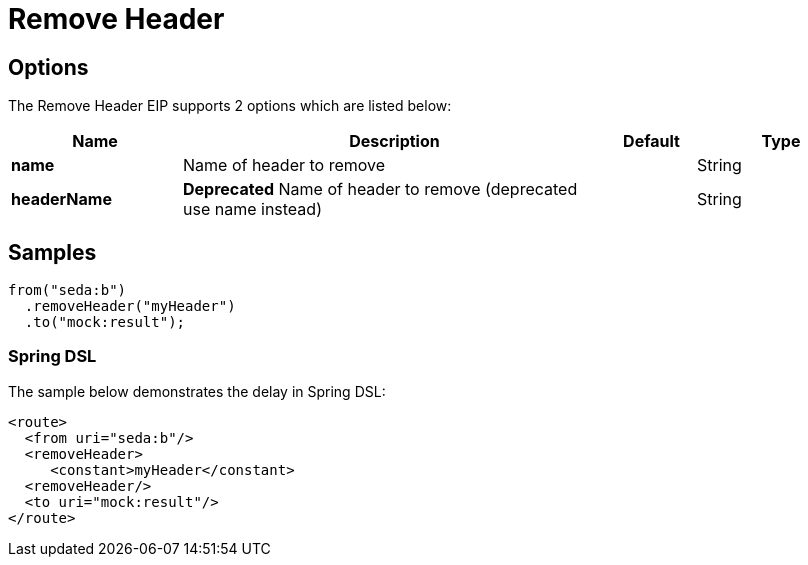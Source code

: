 [[removeHeader-eip]]
= Remove Header EIP
:doctitle: Remove Header
:description: Removes a named header from the message
:since: 
:supportLevel: Stable

== Options

// eip options: START
The Remove Header EIP supports 2 options which are listed below:

[width="100%",cols="2,5,^1,2",options="header"]
|===
| Name | Description | Default | Type
| *name* | Name of header to remove |  | String
| *headerName* | *Deprecated* Name of header to remove (deprecated use name instead) |  | String
|===
// eip options: END

== Samples

[source,java]
----
from("seda:b")
  .removeHeader("myHeader")
  .to("mock:result");
----

=== Spring DSL
The sample below demonstrates the delay in Spring DSL:

[source,xml]
----
<route>
  <from uri="seda:b"/>
  <removeHeader>
     <constant>myHeader</constant>
  <removeHeader/>
  <to uri="mock:result"/>
</route>

----
